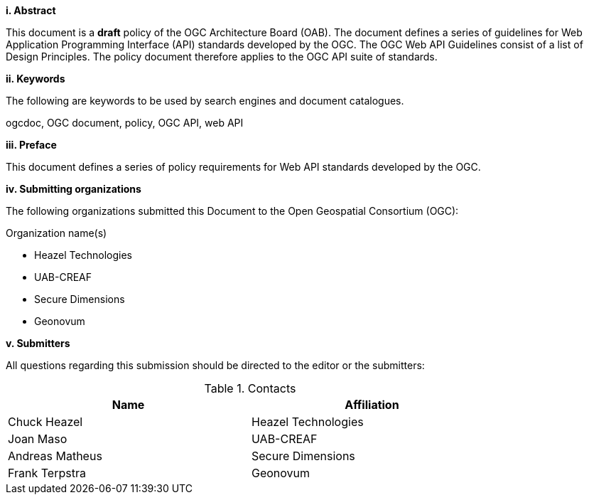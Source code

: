 [big]*i.     Abstract*

This document is a *draft* policy of the OGC Architecture Board (OAB). The document defines a series of guidelines for Web Application Programming Interface (API) standards developed by the OGC. The OGC Web API Guidelines consist of a list of Design Principles. The policy document therefore applies to the OGC API suite of standards.

[big]*ii.    Keywords*

The following are keywords to be used by search engines and document catalogues.

ogcdoc, OGC document,  policy, OGC API, web API

[big]*iii.   Preface*

This document defines a series of policy requirements for Web API standards developed by the OGC.

[big]*iv.    Submitting organizations*

The following organizations submitted this Document to the Open Geospatial Consortium (OGC):

Organization name(s)

* Heazel Technologies
* UAB-CREAF
* Secure Dimensions
* Geonovum


[big]*v.     Submitters*

All questions regarding this submission should be directed to the editor or the submitters:

.Contacts
[width="80%",options="header"]
|====================
|Name |Affiliation
|Chuck Heazel | Heazel Technologies
|Joan Maso | UAB-CREAF
|Andreas Matheus | Secure Dimensions
|Frank Terpstra | Geonovum
|====================
